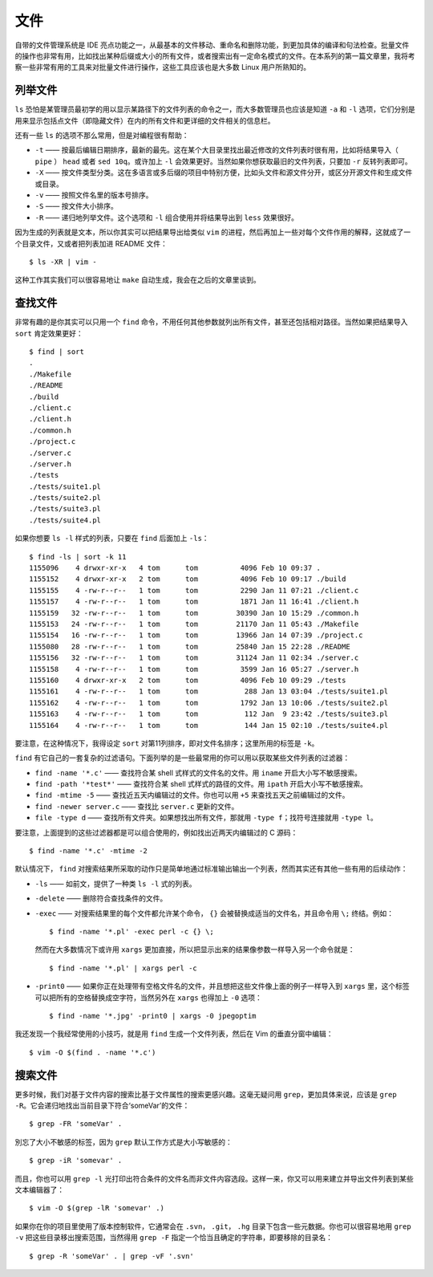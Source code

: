 文件
====

自带的文件管理系统是 IDE 亮点功能之一，从最基本的文件移动、重命名和删除功能，到更加具体的编译和句法检查。批量文件的操作也非常有用，比如找出某种后缀或大小的所有文件，或者搜索出有一定命名模式的文件。在本系列的第一篇文章里，我将考察一些非常有用的工具来对批量文件进行操作，这些工具应该也是大多数 Linux 用户所熟知的。

列举文件
--------

``ls`` 恐怕是某管理员最初学的用以显示某路径下的文件列表的命令之一，而大多数管理员也应该是知道 ``-a`` 和 ``-l`` 选项，它们分别是用来显示包括点文件（即隐藏文件）在内的所有文件和更详细的文件相关的信息栏。

还有一些 ``ls`` 的选项不那么常用，但是对编程很有帮助：

* ``-t`` —— 按最后编辑日期排序，最新的最先。这在某个大目录里找出最近修改的文件列表时很有用，比如将结果导入（ ``pipe`` ） ``head`` 或者 ``sed 10q``\。或许加上 ``-l`` 会效果更好。当然如果你想获取最旧的文件列表，只要加 ``-r`` 反转列表即可。
* ``-X`` —— 按文件类型分类。这在多语言或多后缀的项目中特别方便，比如头文件和源文件分开，或区分开源文件和生成文件或目录。
* ``-v`` —— 按照文件名里的版本号排序。
* ``-S`` —— 按文件大小排序。
* ``-R`` —— 递归地列举文件。这个选项和 ``-l`` 组合使用并将结果导出到 ``less`` 效果很好。

因为生成的列表就是文本，所以你其实可以把结果导出给类似 ``vim`` 的进程，然后再加上一些对每个文件作用的解释，这就成了一个目录文件，又或者把列表加进 README 文件： ::

    $ ls -XR | vim -

这种工作其实我们可以很容易地让 ``make`` 自动生成，我会在之后的文章里谈到。

查找文件
--------

非常有趣的是你其实可以只用一个 ``find`` 命令，不用任何其他参数就列出所有文件，甚至还包括相对路径。当然如果把结果导入 ``sort`` 肯定效果更好： ::
    
    $ find | sort
    .
    ./Makefile
    ./README
    ./build
    ./client.c
    ./client.h
    ./common.h
    ./project.c
    ./server.c
    ./server.h
    ./tests
    ./tests/suite1.pl
    ./tests/suite2.pl
    ./tests/suite3.pl
    ./tests/suite4.pl

如果你想要 ``ls -l`` 样式的列表，只要在 ``find`` 后面加上 ``-ls``\： ::
    
    $ find -ls | sort -k 11
    1155096    4 drwxr-xr-x   4 tom      tom          4096 Feb 10 09:37 .
    1155152    4 drwxr-xr-x   2 tom      tom          4096 Feb 10 09:17 ./build
    1155155    4 -rw-r--r--   1 tom      tom          2290 Jan 11 07:21 ./client.c
    1155157    4 -rw-r--r--   1 tom      tom          1871 Jan 11 16:41 ./client.h
    1155159   32 -rw-r--r--   1 tom      tom         30390 Jan 10 15:29 ./common.h
    1155153   24 -rw-r--r--   1 tom      tom         21170 Jan 11 05:43 ./Makefile
    1155154   16 -rw-r--r--   1 tom      tom         13966 Jan 14 07:39 ./project.c
    1155080   28 -rw-r--r--   1 tom      tom         25840 Jan 15 22:28 ./README
    1155156   32 -rw-r--r--   1 tom      tom         31124 Jan 11 02:34 ./server.c
    1155158    4 -rw-r--r--   1 tom      tom          3599 Jan 16 05:27 ./server.h
    1155160    4 drwxr-xr-x   2 tom      tom          4096 Feb 10 09:29 ./tests
    1155161    4 -rw-r--r--   1 tom      tom           288 Jan 13 03:04 ./tests/suite1.pl
    1155162    4 -rw-r--r--   1 tom      tom          1792 Jan 13 10:06 ./tests/suite2.pl
    1155163    4 -rw-r--r--   1 tom      tom           112 Jan  9 23:42 ./tests/suite3.pl
    1155164    4 -rw-r--r--   1 tom      tom           144 Jan 15 02:10 ./tests/suite4.pl

要注意，在这种情况下，我得设定 ``sort`` 对第11列排序，即对文件名排序；这里所用的标签是 ``-k``\。

``find`` 有它自己的一套复杂的过滤语句。下面列举的是一些最常用的你可以用以获取某些文件列表的过滤器：

* ``find -name '*.c'`` —— 查找符合某 shell 式样式的文件名的文件。用 ``iname`` 开启大小写不敏感搜索。
* ``find -path '*test*'`` —— 查找符合某 shell 式样式的路径的文件。用 ``ipath`` 开启大小写不敏感搜索。
* ``find -mtime -5`` —— 查找近五天内编辑过的文件。你也可以用 ``+5`` 来查找五天之前编辑过的文件。
* ``find -newer server.c`` —— 查找比 ``server.c`` 更新的文件。
* ``file -type d`` —— 查找所有文件夹。如果想找出所有文件，那就用 ``-type f``\；找符号连接就用 ``-type l``\。

要注意，上面提到的这些过滤器都是可以组合使用的，例如找出近两天内编辑过的 C 源码： ::
    
    $ find -name '*.c' -mtime -2

默认情况下， ``find`` 对搜索结果所采取的动作只是简单地通过标准输出输出一个列表，然而其实还有其他一些有用的后续动作：

* ``-ls`` —— 如前文，提供了一种类 ``ls -l`` 式的列表。
* ``-delete`` —— 删除符合查找条件的文件。  
* ``-exec`` —— 对搜索结果里的每个文件都允许某个命令， ``{}`` 会被替换成适当的文件名，并且命令用 ``\;`` 终结。例如： ::
    
    $ find -name '*.pl' -exec perl -c {} \;

  然而在大多数情况下或许用 ``xargs`` 更加直接，所以把显示出来的结果像参数一样导入另一个命令就是： ::

    $ find -name '*.pl' | xargs perl -c

* ``-print0`` —— 如果你正在处理带有空格文件名的文件，并且想把这些文件像上面的例子一样导入到 ``xargs`` 里，这个标签可以把所有的空格替换成空字符，当然另外在 ``xargs`` 也得加上 ``-0`` 选项： ::

    $ find -name '*.jpg' -print0 | xargs -0 jpegoptim

我还发现一个我经常使用的小技巧，就是用 ``find`` 生成一个文件列表，然后在 Vim 的垂直分窗中编辑： ::
    
    $ vim -O $(find . -name '*.c')

搜索文件
--------

更多时候，我们对基于文件内容的搜索比基于文件属性的搜索更感兴趣。这毫无疑问用 ``grep``\，更加具体来说，应该是 ``grep -R``\。它会递归地找出当前目录下符合‘someVar’的文件： ::
    
    $ grep -FR 'someVar' .

別忘了大小不敏感的标签，因为 ``grep`` 默认工作方式是大小写敏感的： ::
    
    $ grep -iR 'somevar' .

而且，你也可以用 ``grep -l`` 光打印出符合条件的文件名而非文件内容选段。这样一来，你又可以用来建立并导出文件列表到某些文本编辑器了： ::
    
    $ vim -O $(grep -lR 'somevar' .)

如果你在你的项目里使用了版本控制软件，它通常会在 ``.svn``\， ``.git``\， ``.hg`` 目录下包含一些元数据。你也可以很容易地用 ``grep -v`` 把这些目录移出搜索范围，当然得用 ``grep -F`` 指定一个恰当且确定的字符串，即要移除的目录名： ::
    
    $ grep -R 'someVar' . | grep -vF '.svn'


